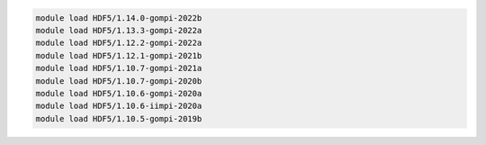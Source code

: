 .. code-block:: console

    module load HDF5/1.14.0-gompi-2022b
    module load HDF5/1.13.3-gompi-2022a
    module load HDF5/1.12.2-gompi-2022a
    module load HDF5/1.12.1-gompi-2021b
    module load HDF5/1.10.7-gompi-2021a
    module load HDF5/1.10.7-gompi-2020b
    module load HDF5/1.10.6-gompi-2020a
    module load HDF5/1.10.6-iimpi-2020a
    module load HDF5/1.10.5-gompi-2019b
